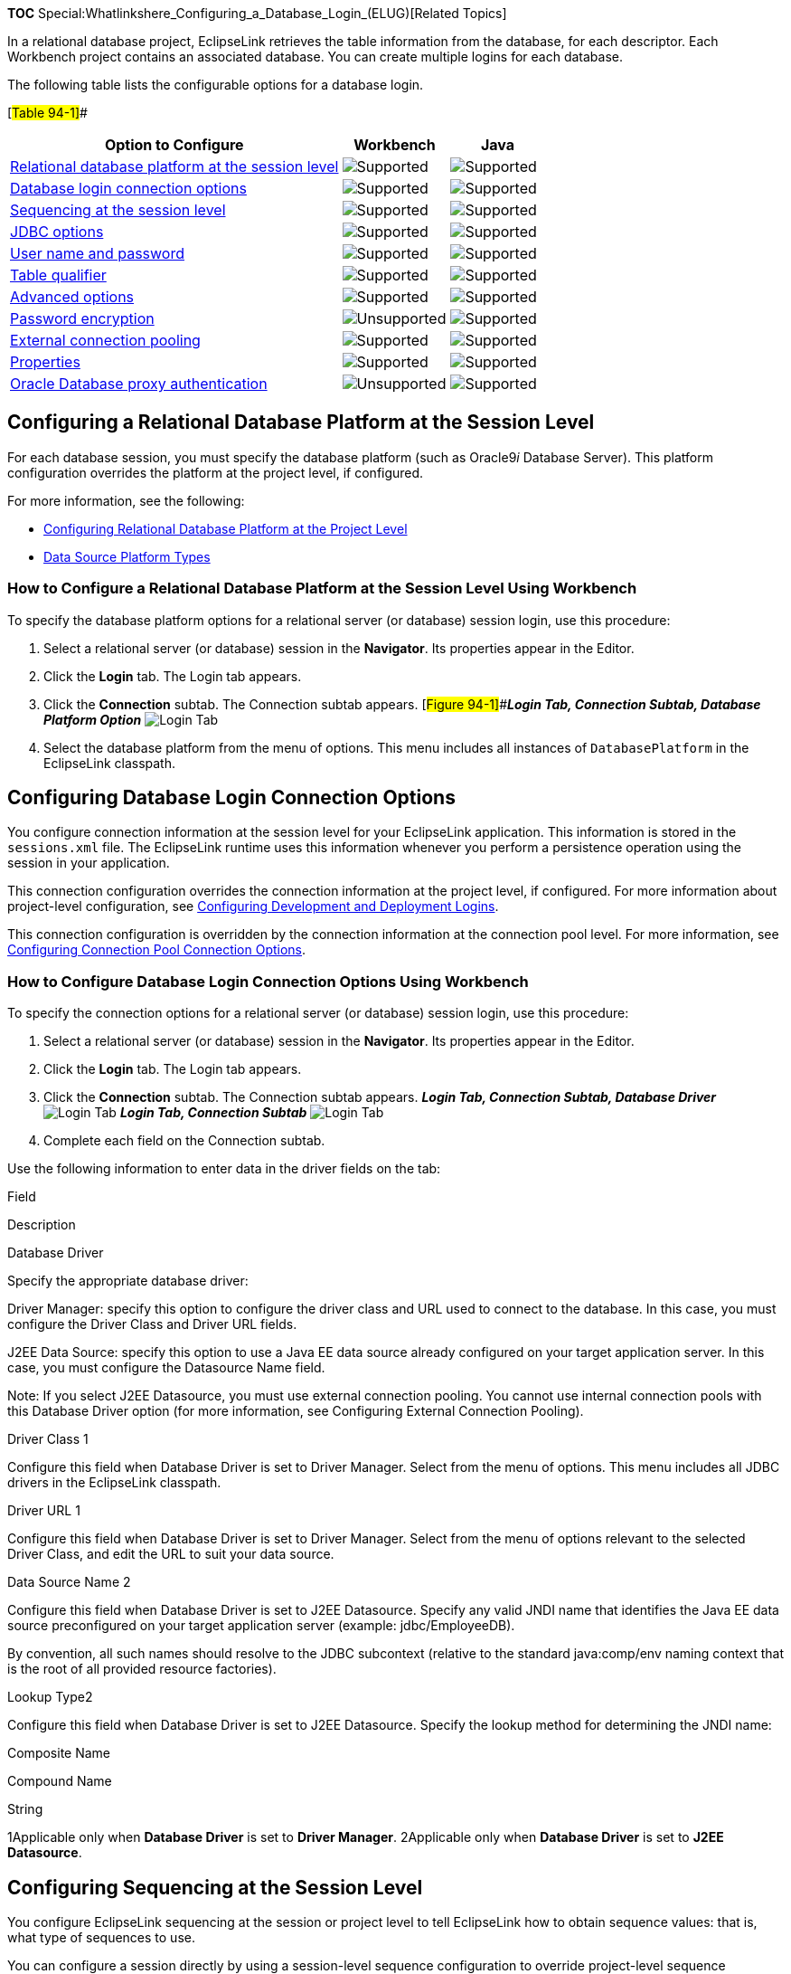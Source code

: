 *TOC* Special:Whatlinkshere_Configuring_a_Database_Login_(ELUG)[Related
Topics]

In a relational database project, EclipseLink retrieves the table
information from the database, for each descriptor. Each Workbench
project contains an associated database. You can create multiple logins
for each database.

The following table lists the configurable options for a database login.

[#Table 94-1]##

[width="100%",cols="<62%,<20%,<18%",options="header",]
|===
|*Option to Configure* |*Workbench* |*Java*
|link:#Configuring_a_Relational_Database_Platform_at_the_Session_Level[Relational
database platform at the session level]
|image:support.gif[Supported,title="Supported"]
|image:support.gif[Supported,title="Supported"]

|link:#Configuring_Database_Login_Connection_Options[Database login
connection options] |image:support.gif[Supported,title="Supported"]
|image:support.gif[Supported,title="Supported"]

|link:#Configuring_Sequencing_at_the_Session_Level[Sequencing at the
session level] |image:support.gif[Supported,title="Supported"]
|image:support.gif[Supported,title="Supported"]

|link:#Configuring_JDBC_Options[JDBC options]
|image:support.gif[Supported,title="Supported"]
|image:support.gif[Supported,title="Supported"]

|link:Configuring%20a%20Data%20Source%20Login%20(ELUG)#Configuring_User_Name_and_Password[User
name and password] |image:support.gif[Supported,title="Supported"]
|image:support.gif[Supported,title="Supported"]

|link:#Configuring_a_Table_Qualifier[Table qualifier]
|image:support.gif[Supported,title="Supported"]
|image:support.gif[Supported,title="Supported"]

|link:#Configuring_Advanced_Options[Advanced options]
|image:support.gif[Supported,title="Supported"]
|image:support.gif[Supported,title="Supported"]

|link:Configuring%20a%20Data%20Source%20Login%20(ELUG)#Configuring_Password_Encryption[Password
encryption] |image:unsupport.gif[Unsupported,title="Unsupported"]
|image:support.gif[Supported,title="Supported"]

|link:Configuring%20a%20Data%20Source%20Login%20(ELUG)#Configuring_External_Connection_Pooling[External
connection pooling] |image:support.gif[Supported,title="Supported"]
|image:support.gif[Supported,title="Supported"]

|link:Configuring%20a%20Data%20Source%20Login%20(ELUG)#Configuring_Properties[Properties]
|image:support.gif[Supported,title="Supported"]
|image:support.gif[Supported,title="Supported"]

|link:#Configuring_Oracle_Database_Proxy_Authentication[Oracle Database
proxy authentication]
|image:unsupport.gif[Unsupported,title="Unsupported"]
|image:support.gif[Supported,title="Supported"]
|===

== Configuring a Relational Database Platform at the Session Level

For each database session, you must specify the database platform (such
as Oracle9__i__ Database Server). This platform configuration overrides
the platform at the project level, if configured.

For more information, see the following:

* link:Configuring%20a%20Relational%20Project%20(ELUG)#Configuring_Relational_Database_Platform_at_the_Project_Level[Configuring
Relational Database Platform at the Project Level]
* link:Introduction%20to%20Data%20Access%20(ELUG)#Data_Source_Platform_Types[Data
Source Platform Types]

=== How to Configure a Relational Database Platform at the Session Level Using Workbench

To specify the database platform options for a relational server (or
database) session login, use this procedure:

[arabic]
. Select a relational server (or database) session in the *Navigator*.
Its properties appear in the Editor.
. Click the *Login* tab. The Login tab appears.
. Click the *Connection* subtab. The Connection subtab appears.
[#Figure 94-1]##*_Login Tab, Connection Subtab, Database Platform
Option_* image:dplalog.gif[Login Tab, Connection Subtab, Database
Platform
Option,title="Login Tab, Connection Subtab, Database Platform Option"]
. Select the database platform from the menu of options. This menu
includes all instances of `+DatabasePlatform+` in the EclipseLink
classpath.

== Configuring Database Login Connection Options

You configure connection information at the session level for your
EclipseLink application. This information is stored in the
`+sessions.xml+` file. The EclipseLink runtime uses this information
whenever you perform a persistence operation using the session in your
application.

This connection configuration overrides the connection information at
the project level, if configured. For more information about
project-level configuration, see
link:Configuring%20a%20Relational%20Project%20(ELUG)#Configuring_Development_and_Deployment_Logins[Configuring
Development and Deployment Logins].

This connection configuration is overridden by the connection
information at the connection pool level. For more information, see
link:Configuring%20an%20Internal%20Connection%20Pool%20(ELUG)#Configuring_Connection_Pool_Connection_Options[Configuring
Connection Pool Connection Options].

=== How to Configure Database Login Connection Options Using Workbench

To specify the connection options for a relational server (or database)
session login, use this procedure:

[arabic]
. Select a relational server (or database) session in the *Navigator*.
Its properties appear in the Editor.
. Click the *Login* tab. The Login tab appears.
. Click the *Connection* subtab. The Connection subtab appears. *_Login
Tab, Connection Subtab, Database Driver_* image:dbconn.gif[Login Tab,
Connection Subtab, Database
Driver,title="Login Tab, Connection Subtab, Database Driver"] *_Login
Tab, Connection Subtab_* image:j2cconn.gif[Login Tab, Connection
Subtab,title="Login Tab, Connection Subtab"]
. Complete each field on the Connection subtab.

Use the following information to enter data in the driver fields on the
tab:

Field

Description

Database Driver

Specify the appropriate database driver:

Driver Manager: specify this option to configure the driver class and
URL used to connect to the database. In this case, you must configure
the Driver Class and Driver URL fields.

J2EE Data Source: specify this option to use a Java EE data source
already configured on your target application server. In this case, you
must configure the Datasource Name field.

Note: If you select J2EE Datasource, you must use external connection
pooling. You cannot use internal connection pools with this Database
Driver option (for more information, see Configuring External Connection
Pooling).

Driver Class 1

Configure this field when Database Driver is set to Driver Manager.
Select from the menu of options. This menu includes all JDBC drivers in
the EclipseLink classpath.

Driver URL 1

Configure this field when Database Driver is set to Driver Manager.
Select from the menu of options relevant to the selected Driver Class,
and edit the URL to suit your data source.

Data Source Name 2

Configure this field when Database Driver is set to J2EE Datasource.
Specify any valid JNDI name that identifies the Java EE data source
preconfigured on your target application server (example:
jdbc/EmployeeDB).

By convention, all such names should resolve to the JDBC subcontext
(relative to the standard java:comp/env naming context that is the root
of all provided resource factories).

Lookup Type2

Configure this field when Database Driver is set to J2EE Datasource.
Specify the lookup method for determining the JNDI name:

Composite Name

Compound Name

String

1Applicable only when *Database Driver* is set to *Driver Manager*.
2Applicable only when *Database Driver* is set to *J2EE Datasource*.

== Configuring Sequencing at the Session Level

You configure EclipseLink sequencing at the session or project level to
tell EclipseLink how to obtain sequence values: that is, what type of
sequences to use.

You can configure a session directly by using a session-level sequence
configuration to override project-level sequence configuration, on a
session-by-session basis, if required.

Using Workbench (see
link:#How_to_Configure_Sequencing_at_the_Session_Level_Using_Workbench[How
to Configure Sequencing at the Session Level Using Workbench]), you can
configure table sequencing (see
link:Introduction%20to%20Relational%20Projects%20(ELUG)#Table_Sequencing[Table
Sequencing]) and native sequencing
(link:Introduction%20to%20Relational%20Projects%20(ELUG)#Native_Sequencing_with_an_Oracle_Database_Platform[Native
Sequencing with an Oracle Database Platform] and
link:Introduction%20to%20Relational%20Projects%20(ELUG)#Native_Sequencing_with_a_Non-Oracle_Database_Platform[Native
Sequencing with a Non-Oracle Database Platform]), and you can configure
a preallocation size that applies to all sequences (see
link:Introduction%20to%20Relational%20Projects%20(ELUG)#Sequencing_and_Preallocation_Size[Sequencing
and Preallocation Size]).

Using Java (see
link:#How_to_Configure_Sequencing_at_the_Session_Level_Using_Java[How to
Configure Sequencing at the Session Level Using Java]), you can
configure any sequence type that EclipseLink supports (
link:Introduction%20to%20Relational%20Projects%20(ELUG)#Sequencing_Types[Sequencing
Types]). You can create any number and combination of sequences. You can
create a sequence object explicitly or use the default sequence that the
platform creates. You can associate the same sequence with more than one
descriptor and you can configure a separate preallocation size for each
descriptor’s sequence.

If you are migrating a WebLogic CMP application to OC4J and EclipseLink
persistence, after migration, you must manually configure your project
to use EclipseLink unary sequence tables if your application originally
used single-column sequence tables in WebLogic.

After configuring the sequence type at the session (or project) level,
to enable sequencing, you must configure a descriptor with a sequence
field and a sequence name (see
link:Configuring%20a%20Relational%20Descriptor%20(ELUG)#Configuring_Sequencing_at_the_Descriptor_Level[Configuring
Sequencing at the Descriptor Level]).

For more information about sequencing, see
link:Introduction%20to%20Relational%20Projects%20(ELUG)#Sequencing_in_Relational_Projects[Sequencing
in Relational Projects].

=== How to Configure Sequencing at the Session Level Using Workbench

To specify the sequencing information for a relational server (or
database) session, use this procedure:

[arabic]
. Select the session object in the *Navigator*.
. Click the *Login* tab in the *Editor*.
. Click the *Sequencing* subtab. The Sequencing subtab appears.
[#Figure 94-4]##*_Login Tab, Sequencing Subtab_*
image:sequence.gif[Login Tab, Sequencing
Subtab,title="Login Tab, Sequencing Subtab"]
. Complete each field on Login–Sequencing subtab.

Use the following information to enter data in each field of the
Sequencing subtab to configure the persistence type:

[width="100%",cols="<5%,<95%",options="header",]
|===
|*Field* |*Description*
|*Preallocation Size* |Select the
link:Introduction%20to%20Relational%20Projects%20(ELUG)#Sequencing_and_Preallocation_Size[default
preallocation size]. Default is *50*. The preallocation size you
configure applies to all sequences.

|*Default Sequence Table* |Select this option to use
link:Introduction%20to%20Relational%20Projects%20(ELUG)#Table_Sequencing[table
sequencing] with default sequence table name `+SEQUENCE+`, default
sequence name field `+SEQ_NAME+`, and default sequence count field
`+SEQ_COUNT+`.

|*Native Sequencing* |Select this option to use a sequencing object (see
link:Introduction%20to%20Relational%20Projects%20(ELUG)#Native_Sequencing_with_an_Oracle_Database_Platform[Native
Sequencing with an Oracle Database Platform] or
link:Introduction%20to%20Relational%20Projects%20(ELUG)#Native_Sequencing_with_a_Non-Oracle_Database_Platform[Native
Sequencing with a Non-Oracle Database Platform]) created by the database
platform. This option applies to supported database platforms (see
link:Introduction%20to%20Data%20Access%20(ELUG)#Database_Platforms[Database
Platforms]).

|*Custom Sequence Table* |Select this option to use
link:Introduction%20to%20Relational%20Projects%20(ELUG)#Table_Sequencing[table
sequencing] with a sequence table name, sequence name field, and
sequence count field name that you specify.

|*Name* |Select the name of the sequence table.

|*Name Field* |Select the name of the column used to store the sequence
name.

|*Counter Field* |Select the name of the column used to store the
sequence count.
|===

=== How to Configure Sequencing at the Session Level Using Java

Using Java, you can perform the following sequence configurations:

* link:#Using_the_Platform_Default_Sequence[Platform Default Sequence]
* link:#Configuring_Multiple_Sequences[Multiple Sequences]
* link:#Configuring_Query_Sequencing[Query Sequencing]

==== Using the Platform Default Sequence

After you configure your login with a platform (see
link:#Configuring_a_Relational_Database_Platform_at_the_Session_Level[Configuring
a Relational Database Platform at the Session Level]), you can use the
default sequence that the platform provides.

If you associate a descriptor with an unspecified sequence, the
EclipseLink runtime will create an instance of `+DefaultSequence+` to
provide sequencing for that descriptor. For more information, see
link:Configuring%20a%20Relational%20Descriptor%20(ELUG)#Configuring_the_Platform_Default_Sequence[Configuring
the Platform Default Sequence].

You can access the default platform sequence directly as the
link:#Example_94-1[Accessing the Platform Default Sequence] example
shows. For example, by default, a `+DatabasePlatform+` creates a table
sequence using the default table and column names (see
link:Introduction%20to%20Relational%20Projects%20(ELUG)#Table_Sequencing[Table
Sequencing]).

[#Example 94-1]## *_Accessing the Platform Default Sequence_*

*`+//\'\' \'\'assume\'\' \'\'that\'\' \'\'dbLogin\'\' \'\'owns\'\' \'\'a\'\' \'\'DatabasePlatform+`*
`+TableSequence tableSeq2 = ((TableSequence)dbLogin.getDefaultSequence()).clone();+`
`+tableSeq2.setName("EMP_SEQ");+`
`+tableSeq2.setPreallocationSize(75);+`
`+dbLogin.addSequence(tableSeq2);+`

To avoid having to clone the platform default sequence, you can use the
`+DefaultSequence+` class– a wrapper for the platform default
sequence–-as the following example shows. The new sequence named
`+EMP_SEQ+` will be of the same type as the platform default sequence.

[#Example 94-2]## *_Using the DefaultSequence Class_*

`+login.addSequence(new DefaultSequence("EMP_SEQ", 75));+`

You can override the default platform sequence, as the
link:#Example_94-3[Overriding the Platform Default Sequence] example
shows. In this example, `+dbLogin+` owns a `+DatabasePlatform+` that
provides a default sequence of type `+TableSequence+`. After setting the
default sequence to type `+UnaryTableSequence+`, when you use the
`+DefaultSequence+` class, it will access the new default sequence type.
In this example, the sequence named `+EMP_SEQ+` will be of type
`+UnaryTableSequence+` and have a preallocation size of 75.

[#Example 94-3]## *_Overriding the Platform Default Sequence_*

*`+//\'\' \'\'assume\'\' \'\'that\'\' \'\'dbLogin\'\' \'\'owns\'\' \'\'a\'\' \'\'DatabasePlatform+`*
`+Sequence unaryTableSequence = new UnaryTableSequence();+`
`+unaryTableSequence.setPreallocationSize(40);+`
`+dbLogin.setDefaultSequence(unaryTableSequence);+`
`+dbLogin.addSequence(+`
`+    new DefaultSequence("EMP_SEQ", 75) +`*`+//\'\' \'\'UnaryTableSequence+`*
`+);+`

==== Configuring Multiple Sequences

In addition to using the platform default sequence (see
link:#Using_the_Platform_Default_Sequence[Using the Platform Default
Sequence]), you can explicitly create sequence instances and configure a
`+Login+` with any combination of sequence types, each with their own
preallocation size, as the link:#Example_94-4[Configuring Multiple
Sequences Explicitly] example shows. In this example, the sequence named
`+EMP_SEQ+` will provide sequence values exclusively for instances of
the `+Employee+` class and `+ADD_SEQ+` will provide sequence values
exclusively for instances of the `+Address+` class. The sequence named
`+PHONE_SEQ+` will use the platform default sequence with a
preallocation size of 30 to provide sequence values for the `+Phone+`
class.

[#Example 94-4]## *_Configuring Multiple Sequences Explicitly_*

`+login.addSequence(new TableSequence("EMP_SEQ", 25));+`
`+login.addSequence(new DefaultSequence("PHONE_SEQ", 30));+`
`+login.addSequence(new UnaryTableSequence("ADD_SEQ", 55));+`
`+login.addSequence(new NativeSequence("NAT_SEQ", 10));+`

If login owned a `+DatabasePlatform+` (whose default sequence type is
`+TableSequence+`), you could configure your sequences using the
platform default sequence type, as the link:#Example_94-5[Configuring
Multiple Sequences Using the Default Sequence Type] example shows. In
this example, sequences `+EMP_SEQ+` and `+PHONE_SEQ+` share the same
`+TableSequence+` table: `+EMP_SEQ+` and `+PHONE_SEQ+` represent rows in
this table.

[#Example 94-5]## *_Configuring Multiple Sequences Using the Default
Sequence Type_*

`+login.addSequence(new DefaultSequence("EMP_SEQ", 25));+`
`+login.addSequence(new DefaultSequence("PHONE_SEQ", 30));+`
`+login.addSequence(new UnaryTableSequence("ADD_SEQ", 55));+`
`+login.addSequence(new NativeSequence("NAT_SEQ", 10));+`

==== Configuring Query Sequencing

You can configure the query that EclipseLink uses to update or read a
sequence value for any sequence type that extends `+QuerySequence+`.

In most applications, the queries that EclipseLink automatically uses
are sufficient. However, if your application has special sequencing
needs–-for example, if you want to use stored procedures for
sequencing–-then you can configure the update and read queries that the
EclipseLink sequence uses.

The following example illustrates how to specify a stored procedure that
updates a sequence and returns the new sequence value with a single SQL
select query. In this example, the stored procedure is named
`+UPDATE_SEQ+`. It contains one input argument–-the name of the sequence
to update (`+SEQ_NAME+`), and one output argument–-the value of the
sequence after the updated (`+SEQ_COUNT+`). The stored procedure
increments the sequence value associated with the sequence named
`+SEQ_NAME+` and returns the new sequence value in the output argument
named `+SEQ_COUNT+`.

[#Example 94-6]## *_Using a Stored Procedure for both Sequence Update
and Select_*

`+ValueReadQuery seqReadQuery = new ValueReadQuery();+`
`+StoredProcedureCall spCall = new StoredProcedureCall();+`
`+spCall.setProcedureName("UPDATE_SEQ");+`
`+seqReadQuery.addNamedArgument("SEQ_NAME");+`
`+seqReadQuery.addNamedOutputArgument("SEQ_COUNT");+`
`+seqReadQuery.setCall(spCall);+`
`+((QuerySequence)login.getDefaultSequence()).setSelectQuery(seqReadQuery);+`

link:#Example_94-7[Using a Stored Procedure for Sequence Updates Only]
and link:#Example_94-8[Using a Stored Procedure for Sequence Selects
Only] examples illustrate how to specify separate stored procedures for
sequence update and select actions.

In the link:#Example_94-7[Using a Stored Procedure for Sequence Updates
Only] example, the stored procedure is named UPDATE_SEQ, and it contains
one input argument–the name of the sequence to update (`+SEQ_NAME+`).
The stored procedure increments the sequence value associated with the
sequence named `+SEQ_NAME+`.

[#Example 94-7]## *_Using a Stored Procedure for Sequence Updates Only_*

`+DataModifyQuery seqUpdateQuery = new DataModifyQuery();+`
`+StoredProcedureCall spCall = new StoredProcedureCall();+`
`+spCall.setProcedureName("UPDATE_SEQ");+`
`+seqUpdateQuery.addNamedArgument("SEQ_NAME");+`
`+seqUpdateQuery.setCall(spCall);+`
`+((QuerySequence)login.getDefaultSequence()).setUpdateQuery(seqUpdateQuery);+`

In the link:#Example_94-8[Using a Stored Procedure for Sequence Selects
Only] example, the stored procedure is named `+SELECT_SEQ+` and it takes
one argument: the name of the sequence to select from (`+SEQ_NAME+`).
The stored procedure reads one data value: the current sequence value
associated with the sequence name `+SEQ_NAME+`.

[#Example 94-8]## *_Using a Stored Procedure for Sequence Selects Only_*

`+ValueReadQuery seqReadQuery = new ValueReadQuery();+`
`+StoredProcedureCall spCall = new StoredProcedureCall();+`
`+spCall.setProcedureName("SELECT_SEQ");+`
`+seqReadQuery.addArgument("SEQ_NAME");+`
`+seqReadQuery.setCall(spCall);+`
`+login.((QuerySequence)getDefaultSequence()).setSelectQuery(seqReadQuery)+`

You can also create a `+QuerySequence+` directly and add it to your
login, as this example shows.

[#Example 94-9]## *_Using the QuerySequence Class_*

*`+//\'\' \'\'Use\'\' \'\'the\'\' \'\'two-argument\'\' \'\'constructor:\'\' \'\'pass\'\' \'\'in\'\' \'\'sequence\'\' \'\'name\'\' \'\'and\'\' \'\'preallocation\'\' \'\'size.+`*
*`+//\'\' \'\'Alternatively,\'\' \'\'you\'\' \'\'can\'\' \'\'use\'\' \'\'zero-\'\' \'\'or\'\' \'\'one-argument\'\' \'\'(sequence\'\' \'\'name)\'\' \'\'constructor+`*
`+login.addSequence(new QuerySequence("SEQ1", 75));+`

== Configuring a Table Qualifier

Some databases (such as Oracle Database and DB2) require that all tables
be qualified by an identifier. This can be the creator of the table or
database name on which the table exists. When you specify a table
qualifier, EclipseLink uses this qualifier for all of the tables it
references. Specify a table qualifier only if required and only if all
of the tables have the same qualifier.

=== How to Configure a Table Qualifier Using Workbench

To specify a table qualifier, use this procedure:

[arabic]
. Select a relational server (or database) session in the *Navigator*.
Its properties appear in the Editor.
. Click the *Login* tab. The Login tab appears.
. Click the *Options* subtab. The Options subtab
appears.[#Figure 94-5]## *_Login Tab, Options Subtab, Table Qualifier
Field_* image:sesopttc.gif[Login Tab, Options Subtab, Table Qualifier
Field,title="Login Tab, Options Subtab, Table Qualifier Field"]

In the *Table Qualifier* field enter the identifier used to qualify
references to all tables in this database.

=== How to Configure a Table Qualifier Using Workbench

To set the default qualifier for all tables, use the
`+org.eclipse.persistence.sessions.DatabaseLogin+` method
`+setTableQualifier+`.

== Configuring JDBC Options

Most JDBC drivers support the run-time configuration of various options
to customize driver operation to meet user needs. EclipseLink provides
direct support (in API and the Workbench) for many of the most important
options, as this section describes, as well as more advanced options
(see link:#Configuring_Advanced_Options[Configuring Advanced Options]).

You can also configure additional options by specifying properties (see
link:Configuring%20a%20Data%20Source%20Login%20(ELUG)#Configuring_Properties[Configuring
Properties]).

[width="100%",cols="<100%",]
|===
|*Note:* Not all drivers support all JDBC options. Selecting a
combination of options may result in different behavior from one driver
to another. Before selecting JDBC options, consult your JDBC driver
documentation.
|===

=== How to Configure JDBC Options Using Workbench

To specify the JDBC options for a relational server (or database)
session login, use this procedure:

[arabic]
. Select a relational server (or database) session in the *Navigator*.
Its properties appear in the Editor.
. Click the *Login* tab. The Login tab appears.
. Click the *Options* subtab. The Options subtab appears.
[#Figure 94-6]##*_Login Tab, Options Subtab, JDBC Options_*
image:jdbcopt.gif[Login Tab, Options Subtab, JDBC
Options,title="Login Tab, Options Subtab, JDBC Options"]
. Complete the JDBC fields on the tab.

Use this table to enter data in the fields on the Options subtab to
select the JDBC options to use with this session login:

Option

Description

Queries Should Bind All Parameters1

By default, EclipseLink binds all of the query’s parameters.

Deselect this option if you do not want EclipseLink to bind parameters.

Cache All Statements1

When selected, EclipseLink caches each prepared statement so that when
reexecuted, you avoid the SQL preparation time which improves
performance.

Byte Array Binding1

Select this option if you query binary large object (BLOB) data.

Streams for Binding1

Select this option if you use a JDBC driver that is more efficient at
handling BLOB data using java.io.InputStream and java.io.OutputStream.

Native SQL

By default, EclipseLink generates SQL using JDBC SQL grammar. Select
this option if you want EclipseLink to use database-specific SQL
grammar, for example, if your database driver does not support the full
JDBC SQL grammar.

Batch Writing2

Select this option if you use a JDBC driver that supports sending groups
of INSERT, UPDATE, and DELETE statements to the database in a single
transaction, rather than individually.

Select JDBC to use the batch writing capabilities of your JDBC driver.

Select EclipseLink to use the batch writing capabilities that
EclipseLink provides. Select this option if your JDBC driver does not
support batch writing.

Note: if you are using Oracle 9 Database platform, and you want to use
EclipseLink batch writing in combination with optimistic locking, then
you must enable parameter binding.

String Binding1

Select this option if you query large java.lang.String objects.

You can configure the maximum String length (default: 32000 characters).

1For more information, see
link:Optimizing%20the%20EclipseLink%20Application%20(ELUG)#How_to_Use_Parameterized_SQL_(Parameter_Binding)_and_Prepared_Statement_Caching_for_Optimization[How
to Use Parameterized SQL (Parameter Binding) and Prepared Statement
Caching for Optimization]. 2If you are using the `+MySQLPlatform+`
database platform (see
link:Introduction%20to%20Data%20Access%20(ELUG)#Data_Source_Platform_Types[Data
Source Platform Types]), use *JDBC* batch writing (do not use
*EclipseLink* batch writing). For more information, see
link:Optimizing%20the%20EclipseLink%20Application%20(ELUG)#How_to_Use_Batch_Writing_for_Optimization[How
to Use Batch Writing for Optimization].

=== How to Configure JDBC Options Using Java

To enable prepared statement caching for all queries, configure at the
`+Login+` level, as the following example shows. For more information,
see
link:Optimizing%20the%20EclipseLink%20Application%20(ELUG)#How_to_Use_Parameterized_SQL_(Parameter_Binding)_and_Prepared_Statement_Caching_for_Optimization[How
to Use Parameterized SQL (Parameter Binding) and Prepared Statement
Caching for Optimization].

[#Example 94-10]## *_Prepared Statement Caching at the Login Level_*

`+databaseLogin.cacheAllStatements();+`
`+databaseLogin.setStatementCacheSize(100);+`

Parameter binding is enabled by default in EclipseLink. To disable
binding, configure at the `+Login+` level, as the following example
shows. For more information, see
link:Optimizing%20the%20EclipseLink%20Application%20(ELUG)#How_to_Use_Parameterized_SQL_(Parameter_Binding)_and_Prepared_Statement_Caching_for_Optimization[How
to Use Parameterized SQL (Parameter Binding) and Prepared Statement
Caching for Optimization].

[#Example 94-11]## *_Disabling Parameter Binding at the Login Level_*

`+databaseLogin.dontBindAllParameters();+`

To enable JDBC batch writing, use `+Login+` method `+useBatchWriting+`,
as this example shows:

[#Example 94-12]## *_Using JDBC Batch Writing_*

`+project.getLogin().useBatchWriting();+`
`+project.getLogin().setMaxBatchWritingSize(100);+`

== Configuring Advanced Options

Most JDBC drivers support the run-time configuration of various options
to customize driver operation to meet user needs. EclipseLink provides
direct support (in API and Workbench) for many of the most important
options (see link:#Configuring_JDBC_Options[Configuring JDBC Options]),
as well as more advanced options, as this section describes.

You can also configure additional options by specifying properties (see
link:Configuring%20a%20Data%20Source%20Login%20(ELUG)#Configuring_Properties[Configuring
Properties]).

[width="100%",cols="<100%",]
|===
|*Note:* Not all drivers support all JDBC options. Selecting a
combination of options may result in different behavior from one driver
to another. Before selecting JDBC options, consult your JDBC driver
documentation.
|===

=== How to Configure Advanced Options Using Workbench

To specify the advanced options for a relational server (or database)
session login, use this procedure:

[arabic]
. Select a relational server (or database) session in the *Navigator*.
Its properties appear in the Editor.
. Click the *Login* tab. The Login tab appears.
. Click the *Options* subtab. The Options subtab appears.
[#Figure 94-7]##*_Login Tab, Options Subtab, Advanced Options_*
image:sesadvopt.gif[Login Tab, Options Subtab, Advanced
Options,title="Login Tab, Options Subtab, Advanced Options"]
. Complete the Advanced Options fields on the tab.

Use this table to enter data in the fields on the Options subtab to
select the advanced options to use with this session login:

[width="100%",cols="<12%,<88%",options="header",]
|===
|*Option* |*Description*
|*Force Field Names to Uppercase* |By default, EclipseLink uses the case
of field names as returned by the database. If your application expects
field names to be uppercase but the database does not return consistent
case (for example, if you accessing different databases), enable this
option.

|*Optimize Data Conversion* |By default, EclipseLink optimizes data
access by accessing the data from JDBC in the format the application
requires. If you are using an older JDBC driver that does not perform
data conversion correctly and conflicts with this optimization, disable
this optimization.

|*Trim String* |By default, EclipseLink discards the trailing blanks
from `+CHAR+` field values. To read and write `+CHAR+` field values
literally (including any trailing blanks), disable this option.

|*Properties* |Check this option to enable the use of properties for
this `+DatabaseLogin+` (see
link:Configuring%20a%20Data%20Source%20Login%20(ELUG)#Configuring_Properties[Configuring
Properties]).
|===

=== How to Configure Advanced Options Using Java

Use the following methods of
`+org.eclipse.persistence.sessions.DatabaseLogin+` to configure advanced
options:

* `+setShouldForceFieldNamesToUpperCase+`–By default, EclipseLink uses
the case of field names as returned by the database. If your application
expects field names to be uppercase but the database does not return
consistent case (for example, if you accessing different databases), use
this method.
* `+setShouldOptimizeDataConversion+`–By default, EclipseLink optimizes
data access by accessing the data from JDBC in the format the
application requires. If you are using an older JDBC driver that does
not perform data conversion correctly and conflicts with this
optimization, set this to `+false+`.
* `+setShouldTrimStrings+`–By default, EclipseLink discards the trailing
blanks from `+CHAR+` field values. To read and write `+CHAR+` field
values literally (including any trailing blanks), set this to `+false+`.
* `+setProperties+`–Set this to true to enable the use of properties for
this `+DatabaseLogin+` (see
link:Configuring%20a%20Data%20Source%20Login%20(ELUG)#Configuring_Properties[Configuring
Properties]).

== Configuring Oracle Database Proxy Authentication

You can configure a session to use Oracle Database proxy authentication
with an Oracle Database platform in JSE applications and JEE
applications using Oracle JDBC driver release 10.1.0.2.0 or later. If an
external connection pool is used, then it should either contain Oracle
connections directly (`+OracleDataSource+`), or the application server
should allow access to the underlying vendor-specific connection in the
managed connection. To achieve the latter, the server platform class in
Eclipselink needs to implement the `+java.sql.Connection+` method
`+unwrapConnection(java.sql.Connection connection)+`.

There is no Workbench support for this feature. To configure EclipseLink
to use Oracle Database proxy authentication, you must use Java (see
link:#How_to_Configure_Oracle_Database_Proxy_Authentication_Using_Java[How
to Configure Oracle Database Proxy Authentication Using Java]).

For more information, see
link:Configuring%20a%20EclipseLink%20JPA%20%20Application%20(ELUG)#Oracle_Database_Proxy_Authentication[Oracle
Database Proxy Authentication].

For information on proxy authentication in JPA applications, see
link:Configuring%20a%20EclipseLink%20JPA%20Application%20(ELUG)#Configuring_Oracle_Database_Proxy_Authentication_for_a_JPA_Application[Configuring
Oracle Database Proxy Authentication for a JPA Application].

You can use EclipseLink support for Oracle Database proxy authentication
by doing the following:

* link:#Providing_Authenticated_Reads_and_Writes_of_Secured_Data_Through_the_Use_of_an_Exclusive_Isolated_Client_Session[Providing
Authenticated Reads and Writes of Secured Data Through the Use of an
Exclusive Isolated Client Session]
* link:#Providing_Authenticated_Writes_for_Database_Auditing_Purposes_with_a_Client_Session[Providing
Authenticated Writes for Database Auditing Purposes with a Client
Session]
* link:#Providing_Authenticated_Reads_and_Writes_with_a_Database_Session[Providing
Authenticated Reads and Writes with a Database Session]

*Providing Authenticated Reads and Writes of Secured Data Through the
Use of an Exclusive Isolated Client Session*

In this configuration, the client session is an isolated client session
(see
link:Introduction%20to%20EclipseLink%20Sessions%20(ELUG)#Isolated_Client_Sessions[Isolated
Client Sessions]) that uses an exclusive proxy connection. You must
acquire the client session using properties that specify proxy
authentication user credentials. Reads and writes of secured data are
performed through the proxy-authenticated connection. Reads of
nonsecured data occur through nonproxy-authenticated connections.

If you are using Oracle Private Virtual Database (VPD) (see
link:Introduction%20to%20EclipseLink%20Sessions%20(ELUG)#Isolated_Client_Sessions_and_Oracle_Virtual_Private_Database_(VPD)[Isolated
Client Sessions and Oracle Virtual Private Database (VPD)]), use this
configuration to set up VPD support entirely in the database. That is,
rather than making the isolated client session execute SQL (see
link:Configuring%20Exclusive%20Isolated%20Client%20Sessions%20for%20Virtual%20Private%20Database%20(ELUG)#Using_PostAcquireExclusiveConnection_Event_Handler[Using
PostAcquireExclusiveConnection Event Handler] and
link:Configuring%20Exclusive%20Isolated%20Client%20Sessions%20for%20Virtual%20Private%20Database%20(ELUG)#Using_PreReleaseExclusiveConnection_Event_Handler[Using
PreReleaseExclusiveConnection Event Handler]), the database performs the
required set up in an after login trigger using the proxy
`+session_user+`.

*Providing Authenticated Writes for Database Auditing Purposes with a
Client Session*

In this configuration, isolated data or exclusive connections are not
required. You must acquire the client session using properties that
specify the proxy authentication user credentials.

Writes are performed through the proxy-authenticated connection. Reads
occur through nonproxy-authenticated connections. This enables the
database auditing process to access the user that performed the write
operations.

*Providing Authenticated Reads and Writes with a Database Session*

In this configuration, you use a `+DatabaseSession+` with proxy
properties.

Note: We recommend that you exclusively use server and client sessions
in a three-tier environment.

Do not use database sessions in a three-tier environment. Ensure that a
database session is used by a single user and not accessed concurrently.

=== How to Configure Oracle Database Proxy Authentication Using Java

To configure EclipseLink to use Oracle Database proxy authentication, do
the following:

[arabic]
. Decide on the proxy type you want to use and create appropriate users
and roles.
[arabic]
.. User Name Authentication: To authenticate a proxy user `+sarah+` by
user name only, create the user account on the Oracle Database using the
following:
+
`+alter user sarah grant connect through dbadminuser+`
`+    with roles clerk, reports;+`
+
In this case, you will need to set the proxy properties shown in this
table. [#Table 94-2]##
+
*_Proxy Properties for User Name Authentication_*
+
[width="100%",cols="<50%,<50%",options="header",]
|===
|*Property Name* |*Property Value*
|`+"eclipselink.oracle.proxy-type"+` |`+PROXYTYPE_USER_NAME+`
|`+PROXY_USER_NAME+` |`+"sarah"+`
|`+PROXY_ROLES+` |`+String[] {"role1", "role2", ...}+`
|===
.. User Name and Password Authentication: To authenticate a proxy user
`+sarah+` by user name and password, create the user account on the
Oracle Database using the following:
+
`+alter user sarah grant connect through dbadminuser+`
`+    authenticated using password+` `+    with roles clerk, reports;+`
+
In this case, you will need to set the proxy properties shown in this
table. [#Table 94-3]##
+
*_Proxy Properties for User Name and Password Authentication_*
+
[width="100%",cols="<50%,<50%",options="header",]
|===
|*Property Name* |*Property Value*
|`+"eclipselink.oracle.proxy-type"+` |`+PROXYTYPE_USER_NAME+`
|`+PROXY_USER_NAME+` |`+"sarah"+`
|`+PROXY_PASSWORD+` |`+"passwordforsarah"+`
|`+PROXY_ROLES+` |`+String[] {"role1", "role2", ...}+`
|===
.. Distinguished Name Authentication: To authenticate a proxy user
`+sarah+` by globally unique distinguished name, create the user account
on the Oracle Database using the following:
`+create user sarah identified globally as+`
+
`+    'CN=sarah,OU=americas,O=oracle,L=city,ST=ca,C=us';+`
`+alter user sarah grant connect through dbadminuser+`
`+    authenticated using distinguished name+`
`+    with roles clerk, reports;+`
+
In this case, you will need to set the proxy properties shown in this
table. [#Table 94-4]##
+
*_Proxy Properties for Distinguished Name Authentication_*
+
[width="100%",cols="<40%,<60%",options="header",]
|===
|*Property Name* |*Property Value*
|`+"eclipselink.oracle.proxy-type"+` |`+PROXYTYPE_DISTINGUISHED_NAME+`

|`+PROXY_DISTINGUISHED_NAME+`
|`+"CN=sarah,OU=americas,O=oracle,L=city,ST=ca,C=us"+`

|`+PROXY_ROLES+` |`+String[] {"role1", "role2", ...}+`
|===
.. Certificate Authentication: To authenticate a proxy user `+sarah+` by
encrypted distinguished name, create the user account on the Oracle
Database using the following:
+
`+alter user sarah grant connect through dbadminuser+`
`+    authenticated using certificate+`
`+    with roles clerk, reports;+`
+
In this case, you will need to set the proxy properties shown in this
table. [#Table 94-5]##
+
*_Proxy Properties for User Name Authentication_*
+
[width="100%",cols="<48%,<52%",options="header",]
|===
|*Property Name* |*Property Value*
|`+"eclipselink.oracle.proxy-type"+` |`+PROXYTYPE_CERTIFICATE+`
|`+PROXY_CERTIFICATE+` |`+byte[] {+`_`+EncryptedCertificate+`_`+}+`
|`+PROXY_ROLES+` |`+String[] {"role1", "role2", ...}+`
|===
. [#SessionCustomizer-config]####Configure your session login using Java
code. Do this through a `+SessionCustomizer+`.
+
*`+//\'\' \'\'If\'\' \'\'using\'\' \'\'Oracle\'\' \'\'VPD\'\' \'\'support,set\'\' \'\'the\'\' \'\'connection\'\' \'\'policy\'\' \'\'to\'\' \'\'exclusive+`*`+ +`
`+policy.setShouldUseExclusiveConnection(true);+`
. Acquire a proxy-authenticated session using properties that specify
the user credentials:
+
`+Session session = server.acquireClientSession();+`
`+session.setProperty("eclipselink.oracle.proxy-type", OracleConnection.PROXYTYPE_USER_NAME);+`
`+session.setProperty(oracle.jdbc.OracleConnection.PROXY_USER_NAME, "sarah");+`

'''''

_link:EclipseLink_User's_Guide_Copyright_Statement[Copyright Statement]_

Category:_EclipseLink_User's_Guide[Category: EclipseLink User’s Guide]
Category:_Release_1[Category: Release 1] Category:_Task[Category: Task]
